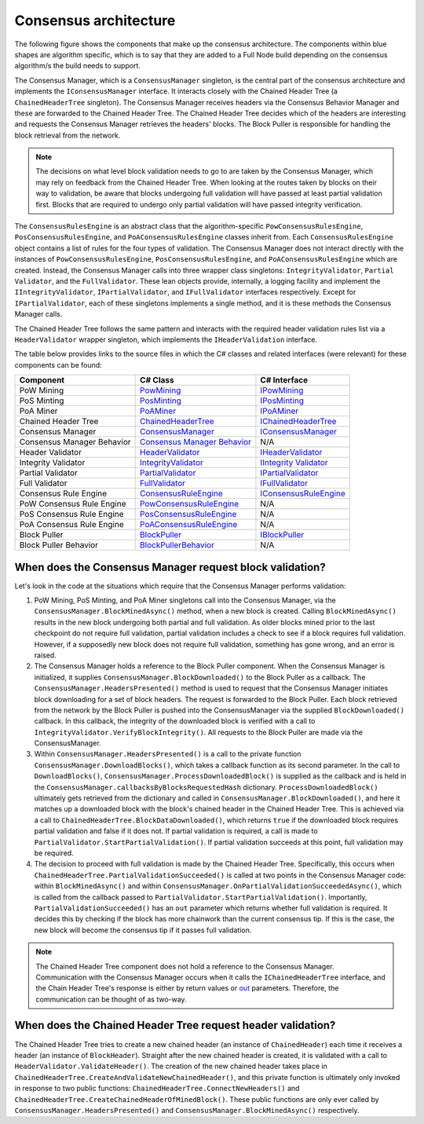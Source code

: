 ****************************************************
Consensus architecture
****************************************************

The following figure shows the components that make up the consensus architecture. The components within blue shapes are algorithm specific, which is to say that they are added to a Full Node build depending on the consensus algorithm/s the build needs to support.

.. image:: consensus-architecture.svg
    :width: 738px
    :alt: Consensus Architecture
    :align: center
	
	
The Consensus Manager, which is a ``ConsensusManager`` singleton, is the central part of the consensus architecture and implements the ``IConsensusManager`` interface. It interacts closely with the Chained Header Tree (a ``ChainedHeaderTree`` singleton). The Consensus Manager receives headers via the Consensus Behavior Manager and these are forwarded to the Chained Header Tree. The Chained Header Tree decides which of the headers are interesting and requests the Consensus Manager retrieves the headers' blocks. The Block Puller is responsible for handling the block retrieval from the network.

.. note:: The decisions on what level block validation needs to go to are taken by the Consensus Manager, which may rely on feedback from the Chained Header Tree. When looking at the routes taken by blocks on their way to validation, be aware that blocks undergoing full validation will have passed at least partial validation first. Blocks that are required to undergo only partial validation will have passed integrity verification.       

The ``ConsensusRulesEngine`` is an abstract class that the algorithm-specific ``PowConsensusRulesEngine``, ``PosConsensusRulesEngine``, and ``PoAConsensusRulesEngine`` classes inherit from. Each ``ConsensusRulesEngine`` object contains a list of rules for the four types of validation. The Consensus Manager does not interact directly with the instances of ``PowConsensusRulesEngine``, ``PosConsensusRulesEngine``, and ``PoAConsensusRulesEngine`` which are created. Instead, the Consensus Manager calls into three wrapper class singletons: ``IntegrityValidator``, ``Partial Validator``, and the ``FullValidator``. These lean objects provide, internally, a logging facility and implement the ``IIntegrityValidator``, ``IPartialValidator``, and ``IFullValidator`` interfaces respectively. Except for ``IPartialValidator``, each of these singletons implements a single method, and it is these methods the Consensus Manager calls.

The Chained Header Tree follows the same pattern and interacts with the required header validation rules list via a ``HeaderValidator`` wrapper singleton, which implements the ``IHeaderValidation`` interface.

The table below provides links to the source files in which the C# classes and related interfaces (were relevant) for these components can be found:

+----------------------------+-------------------------------------------------------------------------------------------------------------------------------------------------------------------------+------------------------------------------------------------------------------------------------------------------------------------------------------------+
| Component                  | C# Class                                                                                                                                                                | C# Interface                                                                                                                                               |
+============================+=========================================================================================================================================================================+============================================================================================================================================================+
| PoW Mining                 | `PowMining <https://github.com/stratisproject/StratisBitcoinFullNode/blob/master/src/Stratis.Bitcoin.Features.Miner/PowMining.cs>`_                                     | `IPowMining <https://github.com/stratisproject/StratisBitcoinFullNode/blob/master/src/Stratis.Bitcoin.Features.Miner/Interfaces/IPowMining.cs>`_           |
+----------------------------+-------------------------------------------------------------------------------------------------------------------------------------------------------------------------+------------------------------------------------------------------------------------------------------------------------------------------------------------+
| PoS Minting                | `PosMinting <https://github.com/stratisproject/StratisBitcoinFullNode/blob/master/src/Stratis.Bitcoin.Features.Miner/Staking/PosMinting.cs>`_                           | `IPosMinting <https://github.com/stratisproject/StratisBitcoinFullNode/blob/master/src/Stratis.Bitcoin.Features.Miner/Interfaces/IPosMinting.cs>`_         |
+----------------------------+-------------------------------------------------------------------------------------------------------------------------------------------------------------------------+------------------------------------------------------------------------------------------------------------------------------------------------------------+
| PoA Miner                  | `PoAMiner <https://github.com/stratisproject/StratisBitcoinFullNode/blob/master/src/Stratis.Bitcoin.Features.PoA/PoAMiner.cs>`_                                         | `IPoAMiner <https://github.com/stratisproject/StratisBitcoinFullNode/blob/master/src/Stratis.Bitcoin.Features.PoA/PoAMiner.cs>`_                           |
+----------------------------+-------------------------------------------------------------------------------------------------------------------------------------------------------------------------+------------------------------------------------------------------------------------------------------------------------------------------------------------+
| Chained Header Tree        | `ChainedHeaderTree <https://github.com/stratisproject/StratisBitcoinFullNode/blob/master/src/Stratis.Bitcoin/Consensus/ChainedHeaderTree.cs>`_                          | `IChainedHeaderTree <https://github.com/stratisproject/StratisBitcoinFullNode/blob/master/src/Stratis.Bitcoin/Consensus/ChainedHeaderTree.cs>`_            |
+----------------------------+-------------------------------------------------------------------------------------------------------------------------------------------------------------------------+------------------------------------------------------------------------------------------------------------------------------------------------------------+
| Consensus Manager          | `ConsensusManager <https://github.com/stratisproject/StratisBitcoinFullNode/blob/master/src/Stratis.Bitcoin/Consensus/ConsensusManager.cs>`_                            | `IConsensusManager <https://github.com/stratisproject/StratisBitcoinFullNode/blob/master/src/Stratis.Bitcoin/Consensus/IConsensusManager.cs>`_             |
+----------------------------+-------------------------------------------------------------------------------------------------------------------------------------------------------------------------+------------------------------------------------------------------------------------------------------------------------------------------------------------+
| Consensus Manager Behavior | `Consensus Manager Behavior <https://github.com/stratisproject/StratisBitcoinFullNode/blob/master/src/Stratis.Bitcoin/Consensus/ConsensusManagerBehavior.cs>`_          | N/A                                                                                                                                                        |
+----------------------------+-------------------------------------------------------------------------------------------------------------------------------------------------------------------------+------------------------------------------------------------------------------------------------------------------------------------------------------------+
| Header Validator           | `HeaderValidator <https://github.com/stratisproject/StratisBitcoinFullNode/blob/master/src/Stratis.Bitcoin/Consensus/Validators/BlockValidator.cs>`_                    | `IHeaderValidator  <https://github.com/stratisproject/StratisBitcoinFullNode/blob/master/src/Stratis.Bitcoin/Consensus/Validators/BlockValidator.cs>`_     |
+----------------------------+-------------------------------------------------------------------------------------------------------------------------------------------------------------------------+------------------------------------------------------------------------------------------------------------------------------------------------------------+
| Integrity Validator        | `IntegrityValidator <https://github.com/stratisproject/StratisBitcoinFullNode/blob/master/src/Stratis.Bitcoin/Consensus/Validators/BlockValidator.cs>`_                 | `IIntegrity Validator  <https://github.com/stratisproject/StratisBitcoinFullNode/blob/master/src/Stratis.Bitcoin/Consensus/Validators/BlockValidator.cs>`_ |
+----------------------------+-------------------------------------------------------------------------------------------------------------------------------------------------------------------------+------------------------------------------------------------------------------------------------------------------------------------------------------------+
| Partial Validator          | `PartialValidator  <https://github.com/stratisproject/StratisBitcoinFullNode/blob/master/src/Stratis.Bitcoin/Consensus/Validators/BlockValidator.cs>`_                  | `IPartialValidator  <https://github.com/stratisproject/StratisBitcoinFullNode/blob/master/src/Stratis.Bitcoin/Consensus/Validators/BlockValidator.cs>`_    |
+----------------------------+-------------------------------------------------------------------------------------------------------------------------------------------------------------------------+------------------------------------------------------------------------------------------------------------------------------------------------------------+
| Full Validator             | `FullValidator  <https://github.com/stratisproject/StratisBitcoinFullNode/blob/master/src/Stratis.Bitcoin/Consensus/Validators/BlockValidator.cs>`_                     | `IFullValidator <https://github.com/stratisproject/StratisBitcoinFullNode/blob/master/src/Stratis.Bitcoin/Consensus/Validators/BlockValidator.cs>`_        |
+----------------------------+-------------------------------------------------------------------------------------------------------------------------------------------------------------------------+------------------------------------------------------------------------------------------------------------------------------------------------------------+
| Consensus Rule Engine      | `ConsensusRuleEngine <https://github.com/stratisproject/StratisBitcoinFullNode/blob/master/src/Stratis.Bitcoin/Consensus/ConsensusRuleEngine.cs>`_                      | `IConsensusRuleEngine <https://github.com/stratisproject/StratisBitcoinFullNode/blob/master/src/Stratis.Bitcoin/Consensus/IConsensusRuleEngine.cs>`_       |
+----------------------------+-------------------------------------------------------------------------------------------------------------------------------------------------------------------------+------------------------------------------------------------------------------------------------------------------------------------------------------------+
| PoW Consensus Rule Engine  | `PowConsensusRuleEngine <https://github.com/stratisproject/StratisBitcoinFullNode/blob/master/src/Stratis.Bitcoin.Features.Consensus/Rules/PowConsensusRuleEngine.cs>`_ | N/A                                                                                                                                                        |
+----------------------------+-------------------------------------------------------------------------------------------------------------------------------------------------------------------------+------------------------------------------------------------------------------------------------------------------------------------------------------------+
| PoS Consensus Rule Engine  | `PosConsensusRuleEngine <https://github.com/stratisproject/StratisBitcoinFullNode/blob/master/src/Stratis.Bitcoin.Features.Consensus/Rules/PosConsensusRuleEngine.cs>`_ | N/A                                                                                                                                                        |
+----------------------------+-------------------------------------------------------------------------------------------------------------------------------------------------------------------------+------------------------------------------------------------------------------------------------------------------------------------------------------------+
| PoA Consensus Rule Engine  | `PoAConsensusRuleEngine <https://github.com/stratisproject/StratisBitcoinFullNode/blob/master/src/Stratis.Bitcoin.Features.PoA/PoAConsensusRuleEngine.cs>`_             | N/A                                                                                                                                                        |
+----------------------------+-------------------------------------------------------------------------------------------------------------------------------------------------------------------------+------------------------------------------------------------------------------------------------------------------------------------------------------------+
| Block Puller               | `BlockPuller <https://github.com/stratisproject/StratisBitcoinFullNode/blob/master/src/Stratis.Bitcoin/BlockPulling/BlockPuller.cs>`_                                   | `IBlockPuller <https://github.com/stratisproject/StratisBitcoinFullNode/blob/master/src/Stratis.Bitcoin/BlockPulling/BlockPuller.cs>`_                     |
+----------------------------+-------------------------------------------------------------------------------------------------------------------------------------------------------------------------+------------------------------------------------------------------------------------------------------------------------------------------------------------+
| Block Puller Behavior      | `BlockPullerBehavior <https://github.com/stratisproject/StratisBitcoinFullNode/blob/master/src/Stratis.Bitcoin/BlockPulling/BlockPullerBehavior.cs>`_                   | N/A                                                                                                                                                        |
+----------------------------+-------------------------------------------------------------------------------------------------------------------------------------------------------------------------+------------------------------------------------------------------------------------------------------------------------------------------------------------+

When does the Consensus Manager request block validation?
===========================================================

Let's look in the code at the situations which require that the Consensus Manager performs validation:  

1. PoW Mining, PoS Minting, and PoA Miner singletons call into the Consensus Manager, via the ``ConsensusManager.BlockMinedAsync()`` method, when a new block is created. Calling ``BlockMinedAsync()`` results in the new block undergoing both partial and full validation. As older blocks mined prior to the last checkpoint do not require full validation, partial validation includes a check to see if a block requires full validation. However, if a supposedly new block does not require full validation, something has gone wrong, and an error is raised.

2. The Consensus Manager holds a reference to the Block Puller component. When the Consensus Manager is initialized, it supplies ``ConsensusManager.BlockDownloaded()`` to the Block Puller as a callback. The ``ConsensusManager.HeadersPresented()`` method is used to request that the Consensus Manager initiates block downloading for a set of block headers. The request is forwarded to the Block Puller. Each block retrieved from the network by the Block Puller is pushed into the ConsensusManager via the supplied ``BlockDownloaded()`` callback. In this callback, the integrity of the downloaded block is verified with a call to ``IntegrityValidator.VerifyBlockIntegrity()``. All requests to the Block Puller are made via the ConsensusManager.

3. Within ``ConsensusManager.HeadersPresented()`` is a call to the private function ``ConsensusManager.DownloadBlocks()``, which takes a callback function as its second parameter. In the call to ``DownloadBlocks()``, ``ConsensusManager.ProcessDownloadedBlock()`` is supplied as the callback and is held in the ``ConsensusManager.callbacksByBlocksRequestedHash`` dictionary. ``ProcessDownloadedBlock()`` ultimately gets retrieved from the dictionary and called in ``ConsensusManager.BlockDownloaded()``, and here it matches up a downloaded block with the block's chained header in the Chained Header Tree. This is achieved via a call to ``ChainedHeaderTree.BlockDataDownloaded()``, which returns ``true`` if the downloaded block requires partial validation and false if it does not. If partial validation is required, a call is made to ``PartialValidator.StartPartialValidation()``. If partial validation succeeds at this point, full validation may be required.

4. The decision to proceed with full validation is made by the Chained Header Tree. Specifically, this occurs when ``ChainedHeaderTree.PartialValidationSucceeded()`` is called at two points in the Consensus Manager code: within ``BlockMinedAsync()`` and within ``ConsensusManager.OnPartialValidationSucceededAsync()``, which is called from the callback passed to ``PartialValidator.StartPartialValidation()``. Importantly, ``PartialValidationSucceeded()`` has an ``out`` parameter which returns whether full validation is required. It decides this by checking if the block has more chainwork than the current consensus tip. If this is the case, the new block will become the consensus tip if it passes full validation.

.. note:: The Chained Header Tree component does not hold a reference to the Consensus Manager. Communication with the Consensus Manager occurs when it calls the ``IChainedHeaderTree`` interface, and the Chain Header Tree's response is either by return values or `out <https://docs.microsoft.com/en-us/dotnet/csharp/language-reference/keywords/out-parameter-modifier>`_ parameters. Therefore, the communication can be thought of as two-way. 
      
When does the Chained Header Tree request header validation?
==============================================================

The Chained Header Tree tries to create a new chained header (an instance of ``ChainedHeader``) each time it receives a header (an instance of ``BlockHeader``). Straight after the new chained header is created, it is validated with a call to ``HeaderValidator.ValidateHeader()``. The creation of the new chained header takes place in ``ChainedHeaderTree.CreateAndValidateNewChainedHeader()``, and this private function is ultimately only invoked in response to two public functions: ``ChainedHeaderTree.ConnectNewHeaders()`` and ``ChainedHeaderTree.CreateChainedHeaderOfMinedBlock()``. These public functions are only ever called by ``ConsensusManager.HeadersPresented()`` and ``ConsensusManager.BlockMinedAsync()`` respectively.




